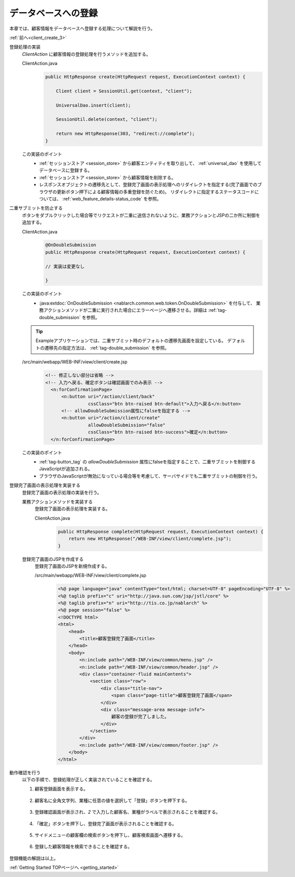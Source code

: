 .. _`client_create_4`:

データベースへの登録
==========================================
本章では、顧客情報をデータベースへ登録する処理について解説を行う。

:ref:`前へ<client_create_3>`

登録処理の実装
  `ClientAction` に顧客情報の登録処理を行うメソッドを追加する。

  ClientAction.java
    .. code-block:: java

      public HttpResponse create(HttpRequest request, ExecutionContext context) {

          Client client = SessionUtil.get(context, "client");

          UniversalDao.insert(client);

          SessionUtil.delete(context, "client");

          return new HttpResponse(303, "redirect://complete");
      }

  この実装のポイント
    * :ref:`セッションストア <session_store>` から顧客エンティティを取り出して、 :ref:`universal_dao` を使用してデータベースに登録する。
    * :ref:`セッションストア <session_store>` から顧客情報を削除する。
    * レスポンスオブジェクトの遷移先として、登録完了画面の表示処理へのリダイレクトを指定する(完了画面でのブラウザの更新ボタン押下による顧客情報の多重登録を防ぐため)。
      リダイレクトに指定するステータスコードについては、 :ref:`web_feature_details-status_code` を参照。

二重サブミットを防止する
  ボタンをダブルクリックした場合等でリクエストが二重に送信されないように、業務アクションとJSPの二か所に制御を追加する。

  ClientAction.java
    .. code-block:: java

      @OnDoubleSubmission
      public HttpResponse create(HttpRequest request, ExecutionContext context) {

      // 実装は変更なし

      }

  この実装のポイント
    * :java:extdoc:`OnDoubleSubmission <nablarch.common.web.token.OnDoubleSubmission>` を付与して、
      業務アクションメソッドが二重に実行された場合にエラーページへ遷移させる。詳細は :ref:`tag-double_submission` を参照。

  .. tip::

    Exampleアプリケーションでは、二重サブミット時のデフォルトの遷移先画面を設定している。
    デフォルトの遷移先の指定方法は、 :ref:`tag-double_submission` を参照。

  /src/main/webapp/WEB-INF/view/client/create.jsp
    .. code-block:: jsp

      <!-- 修正しない部分は省略 -->
      <!-- 入力へ戻る、確定ボタンは確認画面でのみ表示 -->
        <n:forConfirmationPage>
            <n:button uri="/action/client/back"
                      cssClass="btn btn-raised btn-default">入力へ戻る</n:button>
            <!-- allowDoubleSubmission属性にfalseを指定する -->
            <n:button uri="/action/client/create"
                      allowDoubleSubmission="false"
                      cssClass="btn btn-raised btn-success">確定</n:button>
        </n:forConfirmationPage>

  この実装のポイント
    * :ref:`tag-button_tag` の `allowDoubleSubmission` 属性にfalseを指定することで、二重サブミットを制御するJavaScriptが追加される。
    * ブラウザのJavaScriptが無効になっている場合等を考慮して、サーバサイドでも二重サブミットの制御を行う。

登録完了画面の表示処理を実装する
  登録完了画面の表示処理の実装を行う。

  業務アクションメソッドを実装する
    登録完了画面の表示処理を実装する。

    ClientAction.java
      .. code-block:: java

        public HttpResponse complete(HttpRequest request, ExecutionContext context) {
            return new HttpResponse("/WEB-INF/view/client/complete.jsp");
        }

  登録完了画面のJSPを作成する
    登録完了画面のJSPを新規作成する。

    /src/main/webapp/WEB-INF/view/client/complete.jsp
      .. code-block:: jsp

        <%@ page language="java" contentType="text/html; charset=UTF-8" pageEncoding="UTF-8" %>
        <%@ taglib prefix="c" uri="http://java.sun.com/jsp/jstl/core" %>
        <%@ taglib prefix="n" uri="http://tis.co.jp/nablarch" %>
        <%@ page session="false" %>
        <!DOCTYPE html>
        <html>
            <head>
                <title>顧客登録完了画面</title>
            </head>
            <body>
                <n:include path="/WEB-INF/view/common/menu.jsp" />
                <n:include path="/WEB-INF/view/common/header.jsp" />
                <div class="container-fluid mainContents">
                    <section class="row">
                        <div class="title-nav">
                            <span class="page-title">顧客登録完了画面</span>
                        </div>
                        <div class="message-area message-info">
                            顧客の登録が完了しました。
                        </div>
                    </section>
                </div>
                <n:include path="/WEB-INF/view/common/footer.jsp" />
            </body>
        </html>

動作確認を行う
  以下の手順で、登録処理が正しく実装されていることを確認する。

  1. 顧客登録画面を表示する。

    .. image:: ../images/client_create/input_display.png

  2. 顧客名に全角文字列、業種に任意の値を選択して「登録」ボタンを押下する。

    .. image:: ../images/client_create/input_valid_value.png

  3. 登録確認画面が表示され、`2` で入力した顧客名、業種がラベルで表示されることを確認する。

    .. image:: ../images/client_create/confirm_display.png

  4. 「確定」ボタンを押下し、登録完了画面が表示されることを確認する。

    .. image:: ../images/client_create/complete_display.png

  5. サイドメニューの顧客欄の検索ボタンを押下し、顧客検索画面へ遷移する。

    .. image:: ../images/client_create/client_confirm_sidemenu.png

  6. 登録した顧客情報を検索できることを確認する。

    .. image:: ../images/client_create/client_search_result.png


登録機能の解説は以上。

:ref:`Getting Started TOPページへ <getting_started>`
